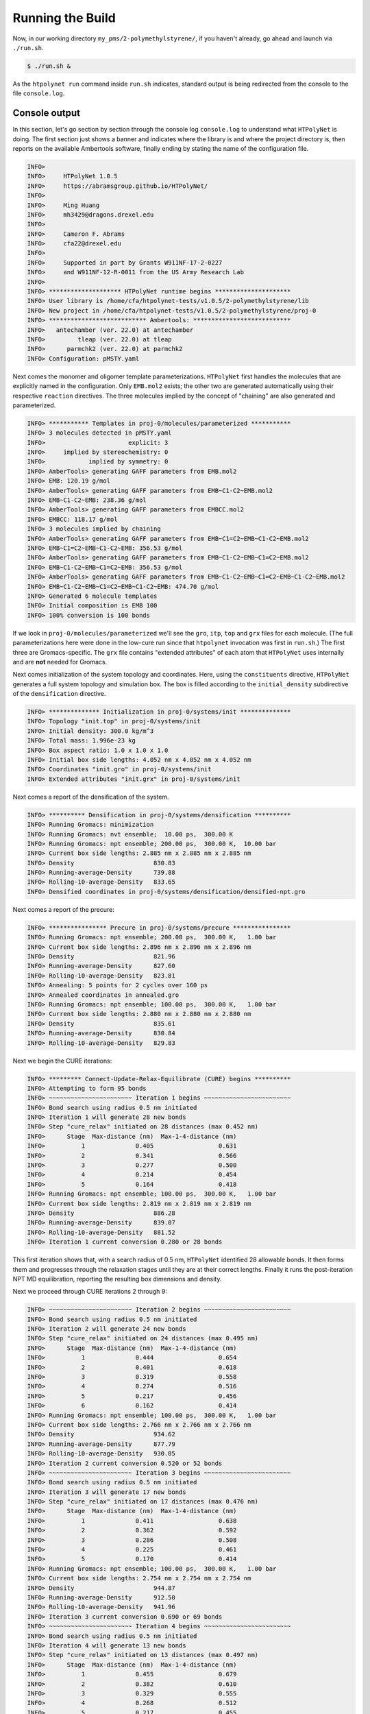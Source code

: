 .. _pms_run:

Running the Build
=================

Now, in our working directory ``my_pms/2-polymethylstyrene/``, if you haven't already, go ahead and launch via ``./run.sh``.

.. code-block:: console

    $ ./run.sh &

As the ``htpolynet run`` command inside ``run.sh`` indicates, standard output is being redirected from the console to the file ``console.log``.

Console output
^^^^^^^^^^^^^^

In this section, let's go section by section through the console log ``console.log`` to understand what ``HTPolyNet`` is doing.  The first section just shows a banner and indicates where the library is and where the project directory is, then reports on the available Ambertools software, finally ending by stating the name of the configuration file.

.. code-block:: console

    INFO>                                                                    
    INFO>     HTPolyNet 1.0.5                                                
    INFO>     https://abramsgroup.github.io/HTPolyNet/                       
    INFO>                                                                    
    INFO>     Ming Huang                                                     
    INFO>     mh3429@dragons.drexel.edu                                      
    INFO>                                                                    
    INFO>     Cameron F. Abrams                                              
    INFO>     cfa22@drexel.edu                                               
    INFO>                                                                    
    INFO>     Supported in part by Grants W911NF-17-2-0227                   
    INFO>     and W911NF-12-R-0011 from the US Army Research Lab             
    INFO>                                                                    
    INFO> ******************** HTPolyNet runtime begins *********************
    INFO> User library is /home/cfa/htpolynet-tests/v1.0.5/2-polymethylstyrene/lib
    INFO> New project in /home/cfa/htpolynet-tests/v1.0.5/2-polymethylstyrene/proj-0
    INFO> *************************** Ambertools: ***************************
    INFO>   antechamber (ver. 22.0) at antechamber                                        
    INFO>         tleap (ver. 22.0) at tleap                                              
    INFO>      parmchk2 (ver. 22.0) at parmchk2                                           
    INFO> Configuration: pMSTY.yaml

Next comes the monomer and oligomer template parameterizations.  ``HTPolyNet`` first handles the molecules that are explicitly named in the configuration.  Only ``EMB.mol2`` exists; the other two are generated automatically using their respective ``reaction`` directives.  The three molecules implied by the concept of "chaining" are also generated and parameterized.

.. code-block:: console

    INFO> *********** Templates in proj-0/molecules/parameterized ***********
    INFO> 3 molecules detected in pMSTY.yaml
    INFO>                       explicit: 3    
    INFO>     implied by stereochemistry: 0    
    INFO>            implied by symmetry: 0    
    INFO> AmberTools> generating GAFF parameters from EMB.mol2
    INFO> EMB: 120.19 g/mol
    INFO> AmberTools> generating GAFF parameters from EMB~C1-C2~EMB.mol2
    INFO> EMB~C1-C2~EMB: 238.36 g/mol
    INFO> AmberTools> generating GAFF parameters from EMBCC.mol2
    INFO> EMBCC: 118.17 g/mol
    INFO> 3 molecules implied by chaining
    INFO> AmberTools> generating GAFF parameters from EMB~C1=C2~EMB~C1-C2~EMB.mol2
    INFO> EMB~C1=C2~EMB~C1-C2~EMB: 356.53 g/mol
    INFO> AmberTools> generating GAFF parameters from EMB~C1-C2~EMB~C1=C2~EMB.mol2
    INFO> EMB~C1-C2~EMB~C1=C2~EMB: 356.53 g/mol
    INFO> AmberTools> generating GAFF parameters from EMB~C1-C2~EMB~C1=C2~EMB~C1-C2~EMB.mol2
    INFO> EMB~C1-C2~EMB~C1=C2~EMB~C1-C2~EMB: 474.70 g/mol
    INFO> Generated 6 molecule templates
    INFO> Initial composition is EMB 100
    INFO> 100% conversion is 100 bonds

If we look in ``proj-0/molecules/parameterized`` we'll see the ``gro``, ``itp``, ``top`` and ``grx`` files for each molecule.  (The full parameterizations here were done in the low-cure run since that ``htpolynet`` invocation was first in ``run.sh``.) The first three are Gromacs-specific.  The ``grx`` file contains "extended attributes" of each atom that ``HTPolyNet`` uses internally and are **not** needed for Gromacs.

Next comes initialization of the system topology and coordinates.  Here, using the ``constituents`` directive, ``HTPolyNet`` generates a full system topology and simulation box. The box is filled according to the ``initial_density`` subdirective of the ``densification`` directive.

.. code-block:: console

    INFO> ************** Initialization in proj-0/systems/init **************
    INFO> Topology "init.top" in proj-0/systems/init
    INFO> Initial density: 300.0 kg/m^3
    INFO> Total mass: 1.996e-23 kg
    INFO> Box aspect ratio: 1.0 x 1.0 x 1.0
    INFO> Initial box side lengths: 4.052 nm x 4.052 nm x 4.052 nm
    INFO> Coordinates "init.gro" in proj-0/systems/init
    INFO> Extended attributes "init.grx" in proj-0/systems/init

Next comes a report of the densification of the system.

.. code-block:: console

    INFO> ********** Densification in proj-0/systems/densification **********
    INFO> Running Gromacs: minimization
    INFO> Running Gromacs: nvt ensemble;  10.00 ps,  300.00 K
    INFO> Running Gromacs: npt ensemble; 200.00 ps,  300.00 K,  10.00 bar
    INFO> Current box side lengths: 2.885 nm x 2.885 nm x 2.885 nm
    INFO> Density                      830.83
    INFO> Running-average-Density      739.88
    INFO> Rolling-10-average-Density   833.65
    INFO> Densified coordinates in proj-0/systems/densification/densified-npt.gro

Next comes a report of the precure:

.. code-block:: console

    INFO> **************** Precure in proj-0/systems/precure ****************
    INFO> Running Gromacs: npt ensemble; 200.00 ps,  300.00 K,   1.00 bar
    INFO> Current box side lengths: 2.896 nm x 2.896 nm x 2.896 nm
    INFO> Density                      821.96
    INFO> Running-average-Density      827.60
    INFO> Rolling-10-average-Density   823.81
    INFO> Annealing: 5 points for 2 cycles over 160 ps
    INFO> Annealed coordinates in annealed.gro
    INFO> Running Gromacs: npt ensemble; 100.00 ps,  300.00 K,   1.00 bar
    INFO> Current box side lengths: 2.880 nm x 2.880 nm x 2.880 nm
    INFO> Density                      835.61
    INFO> Running-average-Density      830.84
    INFO> Rolling-10-average-Density   829.83

Next we begin the CURE iterations:

.. code-block:: console

    INFO> ********* Connect-Update-Relax-Equilibrate (CURE) begins **********
    INFO> Attempting to form 95 bonds
    INFO> ~~~~~~~~~~~~~~~~~~~~~~~ Iteration 1 begins ~~~~~~~~~~~~~~~~~~~~~~~~
    INFO> Bond search using radius 0.5 nm initiated
    INFO> Iteration 1 will generate 28 new bonds
    INFO> Step "cure_relax" initiated on 28 distances (max 0.452 nm)
    INFO>      Stage  Max-distance (nm)  Max-1-4-distance (nm)
    INFO>          1              0.405                  0.631
    INFO>          2              0.341                  0.566
    INFO>          3              0.277                  0.500
    INFO>          4              0.214                  0.454
    INFO>          5              0.164                  0.418
    INFO> Running Gromacs: npt ensemble; 100.00 ps,  300.00 K,   1.00 bar
    INFO> Current box side lengths: 2.819 nm x 2.819 nm x 2.819 nm
    INFO> Density                      886.28
    INFO> Running-average-Density      839.07
    INFO> Rolling-10-average-Density   881.52
    INFO> Iteration 1 current conversion 0.280 or 28 bonds

This first iteration shows that, with a search radius of 0.5 nm, ``HTPolyNet`` identified 28 allowable bonds.  It then forms them and progresses through the relaxation stages until they are at their correct lengths.  Finally it runs the post-iteration NPT MD equilibration, reporting the resulting box dimensions and density.

Next we proceed through CURE iterations 2 through 9:

.. code-block:: console

    INFO> ~~~~~~~~~~~~~~~~~~~~~~~ Iteration 2 begins ~~~~~~~~~~~~~~~~~~~~~~~~
    INFO> Bond search using radius 0.5 nm initiated
    INFO> Iteration 2 will generate 24 new bonds
    INFO> Step "cure_relax" initiated on 24 distances (max 0.495 nm)
    INFO>      Stage  Max-distance (nm)  Max-1-4-distance (nm)
    INFO>          1              0.444                  0.654
    INFO>          2              0.401                  0.618
    INFO>          3              0.319                  0.558
    INFO>          4              0.274                  0.516
    INFO>          5              0.217                  0.456
    INFO>          6              0.162                  0.414
    INFO> Running Gromacs: npt ensemble; 100.00 ps,  300.00 K,   1.00 bar
    INFO> Current box side lengths: 2.766 nm x 2.766 nm x 2.766 nm
    INFO> Density                      934.62
    INFO> Running-average-Density      877.79
    INFO> Rolling-10-average-Density   930.05
    INFO> Iteration 2 current conversion 0.520 or 52 bonds
    INFO> ~~~~~~~~~~~~~~~~~~~~~~~ Iteration 3 begins ~~~~~~~~~~~~~~~~~~~~~~~~
    INFO> Bond search using radius 0.5 nm initiated
    INFO> Iteration 3 will generate 17 new bonds
    INFO> Step "cure_relax" initiated on 17 distances (max 0.476 nm)
    INFO>      Stage  Max-distance (nm)  Max-1-4-distance (nm)
    INFO>          1              0.411                  0.638
    INFO>          2              0.362                  0.592
    INFO>          3              0.286                  0.508
    INFO>          4              0.225                  0.461
    INFO>          5              0.170                  0.414
    INFO> Running Gromacs: npt ensemble; 100.00 ps,  300.00 K,   1.00 bar
    INFO> Current box side lengths: 2.754 nm x 2.754 nm x 2.754 nm
    INFO> Density                      944.87
    INFO> Running-average-Density      912.50
    INFO> Rolling-10-average-Density   941.96
    INFO> Iteration 3 current conversion 0.690 or 69 bonds
    INFO> ~~~~~~~~~~~~~~~~~~~~~~~ Iteration 4 begins ~~~~~~~~~~~~~~~~~~~~~~~~
    INFO> Bond search using radius 0.5 nm initiated
    INFO> Iteration 4 will generate 13 new bonds
    INFO> Step "cure_relax" initiated on 13 distances (max 0.497 nm)
    INFO>      Stage  Max-distance (nm)  Max-1-4-distance (nm)
    INFO>          1              0.455                  0.679
    INFO>          2              0.382                  0.610
    INFO>          3              0.329                  0.555
    INFO>          4              0.268                  0.512
    INFO>          5              0.217                  0.455
    INFO>          6              0.163                  0.414
    INFO> Running Gromacs: npt ensemble; 100.00 ps,  300.00 K,   1.00 bar
    INFO> Current box side lengths: 2.756 nm x 2.756 nm x 2.756 nm
    INFO> Density                      940.21
    INFO> Running-average-Density      916.85
    INFO> Rolling-10-average-Density   944.55
    INFO> Iteration 4 current conversion 0.820 or 82 bonds
    INFO> ~~~~~~~~~~~~~~~~~~~~~~~ Iteration 5 begins ~~~~~~~~~~~~~~~~~~~~~~~~
    INFO> Bond search using radius 0.5 nm initiated
    INFO> Iteration 5 will generate 4 new bonds
    INFO> Step "cure_relax" initiated on 4 distances (max 0.499 nm)
    INFO>      Stage  Max-distance (nm)  Max-1-4-distance (nm)
    INFO>          1              0.436                  0.648
    INFO>          2              0.393                  0.593
    INFO>          3              0.332                  0.560
    INFO>          4              0.267                  0.510
    INFO>          5              0.208                  0.447
    INFO>          6              0.163                  0.414
    INFO> Running Gromacs: npt ensemble; 100.00 ps,  300.00 K,   1.00 bar
    INFO> Current box side lengths: 2.770 nm x 2.770 nm x 2.770 nm
    INFO> Density                      925.04
    INFO> Running-average-Density      907.14
    INFO> Rolling-10-average-Density   926.97
    INFO> Iteration 5 current conversion 0.860 or 86 bonds
    INFO> ~~~~~~~~~~~~~~~~~~~~~~~ Iteration 6 begins ~~~~~~~~~~~~~~~~~~~~~~~~
    INFO> Bond search using radius 0.5 nm initiated
    INFO> Iteration 6 will generate 3 new bonds
    INFO> Step "cure_relax" initiated on 3 distances (max 0.481 nm)
    INFO>      Stage  Max-distance (nm)  Max-1-4-distance (nm)
    INFO>          1              0.430                  0.660
    INFO>          2              0.375                  0.613
    INFO>          3              0.323                  0.547
    INFO>          4              0.263                  0.477
    INFO>          5              0.209                  0.460
    INFO>          6              0.156                  0.402
    INFO> Running Gromacs: npt ensemble; 100.00 ps,  300.00 K,   1.00 bar
    INFO> Current box side lengths: 2.771 nm x 2.771 nm x 2.771 nm
    INFO> Density                      923.83
    INFO> Running-average-Density      900.40
    INFO> Rolling-10-average-Density   920.28
    INFO> Iteration 6 current conversion 0.890 or 89 bonds
    INFO> ~~~~~~~~~~~~~~~~~~~~~~~ Iteration 7 begins ~~~~~~~~~~~~~~~~~~~~~~~~
    INFO> Bond search using radius 0.5 nm initiated
    INFO> Iteration 7 will generate 1 new bond
    INFO> Step "cure_relax" initiated on 1 distance (max 0.406 nm)
    INFO>      Stage  Max-distance (nm)  Max-1-4-distance (nm)
    INFO>          1              0.337                  0.579
    INFO>          2              0.301                  0.528
    INFO>          3              0.259                  0.493
    INFO>          4              0.207                  0.445
    INFO>          5              0.160                  0.411
    INFO> Running Gromacs: npt ensemble; 100.00 ps,  300.00 K,   1.00 bar
    INFO> Current box side lengths: 2.767 nm x 2.767 nm x 2.767 nm
    INFO> Density                      927.42
    INFO> Running-average-Density      889.26
    INFO> Rolling-10-average-Density   920.36
    INFO> Iteration 7 current conversion 0.900 or 90 bonds
    INFO> ~~~~~~~~~~~~~~~~~~~~~~~ Iteration 8 begins ~~~~~~~~~~~~~~~~~~~~~~~~
    INFO> Bond search using radius 0.5 nm initiated
    INFO> Radius increased to 0.75 nm
    INFO> Iteration 8 will generate 3 new bonds
    INFO> Step "cure_drag" initiated on 3 distances (max 0.688 nm)
    INFO>      Stage  Max-distance (nm)
    INFO>          1              0.651
    INFO>          2              0.587
    INFO>          3              0.541
    INFO>          4              0.504
    INFO>          5              0.444
    INFO>          6              0.400
    INFO>          7              0.349
    INFO>          8              0.305
    INFO> Step "cure_relax" initiated on 3 distances (max 0.305 nm)
    INFO>      Stage  Max-distance (nm)  Max-1-4-distance (nm)
    INFO>          1              0.269                  0.500
    INFO>          2              0.217                  0.448
    INFO>          3              0.166                  0.413
    INFO> Running Gromacs: npt ensemble; 100.00 ps,  300.00 K,   1.00 bar
    INFO> Current box side lengths: 2.759 nm x 2.759 nm x 2.759 nm
    INFO> Density                      935.93
    INFO> Running-average-Density      877.84
    INFO> Rolling-10-average-Density   936.27
    INFO> Iteration 8 current conversion 0.930 or 93 bonds
    INFO> ~~~~~~~~~~~~~~~~~~~~~~~ Iteration 9 begins ~~~~~~~~~~~~~~~~~~~~~~~~
    INFO> Bond search using radius 0.5 nm initiated
    INFO> Radius increased to 0.75 nm
    INFO> Iteration 9 will generate 1 new bond
    INFO> Step "cure_drag" initiated on 1 distance (max 0.712 nm)
    INFO>      Stage  Max-distance (nm)
    INFO>          1              0.657
    INFO>          2              0.608
    INFO>          3              0.562
    INFO>          4              0.503
    INFO>          5              0.454
    INFO>          6              0.415
    INFO>          7              0.351
    INFO>          8              0.301
    INFO> Step "cure_relax" initiated on 1 distance (max 0.301 nm)
    INFO>      Stage  Max-distance (nm)  Max-1-4-distance (nm)
    INFO>          1              0.263                  0.493
    INFO>          2              0.215                  0.451
    INFO>          3              0.153                  0.406
    INFO> Running Gromacs: npt ensemble; 100.00 ps,  300.00 K,   1.00 bar
    INFO> Current box side lengths: 2.753 nm x 2.753 nm x 2.753 nm
    INFO> Density                      941.30
    INFO> Running-average-Density      904.43
    INFO> Rolling-10-average-Density   940.74
    INFO> Iteration 9 current conversion 0.940 or 94 bonds
    INFO> ~~~~~~~~~~~~~~~~~~~~~~~ Iteration 10 begins ~~~~~~~~~~~~~~~~~~~~~~~
    INFO> Bond search using radius 0.5 nm initiated
    INFO> Radius increased to 0.75 nm
    INFO> Radius increased to 1.0 nm
    INFO> Iteration 10 will generate 2 new bonds
    INFO> Step "cure_drag" initiated on 2 distances (max 0.938 nm)
    INFO>      Stage  Max-distance (nm)
    INFO>          1              0.902
    INFO>          2              0.818
    INFO>          3              0.768
    INFO>          4              0.701
    INFO>          5              0.644
    INFO>          6              0.589
    INFO>          7              0.540
    INFO>          8              0.472
    INFO>          9              0.412
    INFO>         10              0.360
    INFO>         11              0.306
    INFO> Step "cure_relax" initiated on 2 distances (max 0.306 nm)
    INFO>      Stage  Max-distance (nm)  Max-1-4-distance (nm)
    INFO>          1              0.253                  0.478
    INFO>          2              0.207                  0.428
    INFO>          3              0.158                  0.397
    INFO> Running Gromacs: npt ensemble; 100.00 ps,  300.00 K,   1.00 bar
    INFO> Current box side lengths: 2.802 nm x 2.802 nm x 2.802 nm
    INFO> Density                      892.66
    INFO> Running-average-Density      865.98
    INFO> Rolling-10-average-Density   893.69
    INFO> Iteration 10 current conversion 0.960 or 96 bonds

This meets our desired cure of 95\%, so now ``HTPolyNet`` proceeds to capping, 
and not finding any cappable bonds, proceeds to the postcure:

.. code-block:: console

    INFO> ************************* Capping begins **************************
    INFO> Capping will generate 0 new bonds
    INFO> ********** Connect-Update-Relax-Equilibrate (CURE) ends ***********
    INFO> *************** Postcure in proj-0/systems/postcure ***************
    INFO> Annealing: 5 points for 2 cycles over 160 ps
    INFO> Annealed coordinates in annealed.gro
    INFO> Running Gromacs: npt ensemble; 100.00 ps,  300.00 K,   1.00 bar
    INFO> Current box side lengths: 2.731 nm x 2.731 nm x 2.731 nm
    INFO> Density                      964.01
    INFO> Running-average-Density      949.80
    INFO> Rolling-10-average-Density   952.64
    INFO> *********** Final data to proj-0/systems/final-results ************
    INFO> ********************* HTPolyNet runtime ends **********************

This just tells us the final density and where the final results are found.  If we look there, we see:

.. code-block:: console

    $ ls -l proj-0/systems/final-results
    final.gro  final.grx  final.top

Now, with the ``gro`` and ``top`` file, you can run whatever Gromacs simulation you like with this system.

